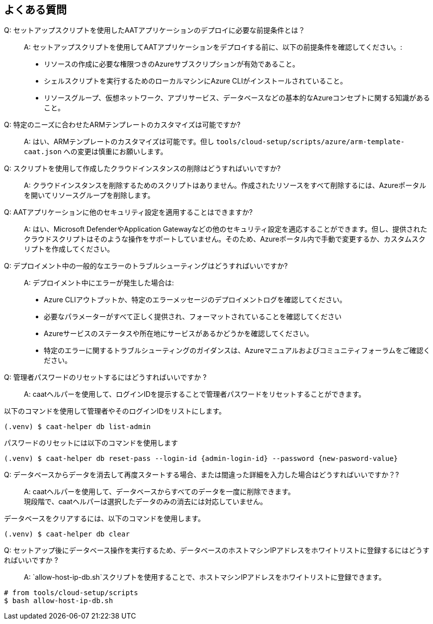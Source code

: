 
== よくある質問

Q: セットアップスクリプトを使用したAATアプリケーションのデプロイに必要な前提条件とは？::
A: セットアップスクリプトを使用してAATアプリケーションをデプロイする前に、以下の前提条件を確認してください。:
    * リソースの作成に必要な権限つきのAzureサブスクリプションが有効であること。
    * シェルスクリプトを実行するためのローカルマシンにAzure CLIがインストールされていること。
    * リソースグループ、仮想ネットワーク、アプリサービス、データベースなどの基本的なAzureコンセプトに関する知識があること。

Q: 特定のニーズに合わせたARMテンプレートのカスタマイズは可能ですか?::
A: はい、ARMテンプレートのカスタマイズは可能です。但し `tools/cloud-setup/scripts/azure/arm-template-caat.json` への変更は慎重にお願いします。

Q: スクリプトを使用して作成したクラウドインスタンスの削除はどうすればいいですか?::
A: クラウドインスタンスを削除するためのスクリプトはありません。作成されたリソースをすべて削除するには、Azureポータルを開いてリソースグループを削除します。

Q: AATアプリケーションに他のセキュリティ設定を適用することはできますか?::
A: はい、Microsoft DefenderやApplication Gatewayなどの他のセキュリティ設定を適応することができます。但し、提供されたクラウドスクリプトはそのような操作をサポートしていません。そのため、Azureポータル内で手動で変更するか、カスタムスクリプトを作成してください。

Q: デプロイメント中の一般的なエラーのトラブルシューティングはどうすればいいですか?::
A: デプロイメント中にエラーが発生した場合は:
    * Azure CLIアウトプットか、特定のエラーメッセージのデプロイメントログを確認してください。
    * 必要なパラメーターがすべて正しく提供され、フォーマットされていることを確認してください
    * Azureサービスのステータスや所在地にサービスがあるかどうかを確認してください。
    * 特定のエラーに関するトラブルシューティングのガイダンスは、Azureマニュアルおよびコミュニティフォーラムをご確認ください。


Q: 管理者パスワードのリセットするにはどうすればいいですか ?::
A: caatヘルパーを使用して、ログインIDを提示することで管理者パスワードをリセットすることができます。 +

以下のコマンドを使用して管理者やそのログインIDをリストにします。

[source,shell]
----
(.venv) $ caat-helper db list-admin
----

パスワードのリセットには以下のコマンドを使用します

[source,shell]
----
(.venv) $ caat-helper db reset-pass --login-id {admin-login-id} --password {new-pasword-value}
----

Q: データベースからデータを消去して再度スタートする場合、または間違った詳細を入力した場合はどうすればいいですか？?::
A: caatヘルパーを使用して、データベースからすべてのデータを一度に削除できます。 +
現段階で、caatヘルパーは選択したデータのみの消去には対応していません。

データベースをクリアするには、以下のコマンドを使用します。

[source,shell]
----
(.venv) $ caat-helper db clear
----

Q: セットアップ後にデータベース操作を実行するため、データベースのホストマシンIPアドレスをホワイトリストに登録するにはどうすればいいですか ?::
A: `allow-host-ip-db.sh`スクリプトを使用することで、ホストマシンIPアドレスをホワイトリストに登録できます。 +

[source,shell]
----
# from tools/cloud-setup/scripts
$ bash allow-host-ip-db.sh
----

